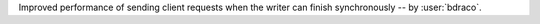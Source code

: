 Improved performance of sending client requests when the writer can finish synchronously -- by :user:`bdraco`.
